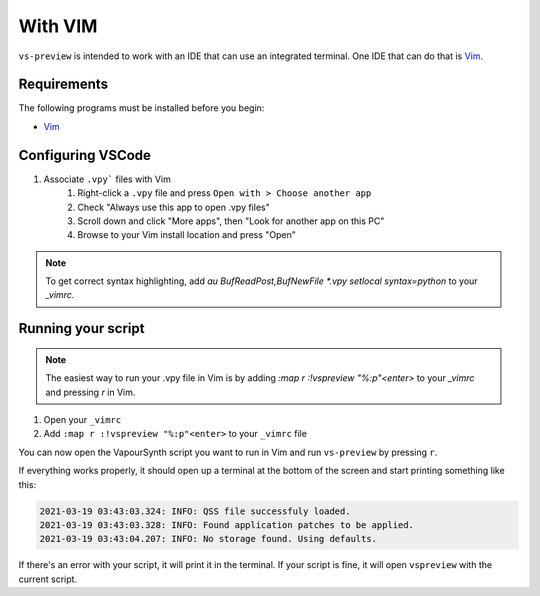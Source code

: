 With VIM
--------

``vs-preview`` is intended to work with an IDE that can use an integrated terminal.
One IDE that can do that is `Vim <https://www.vim.org/>`_.

Requirements
^^^^^^^^^^^^

The following programs must be installed before you begin:

* `Vim <https://www.vim.org/download.php>`_

Configuring VSCode
^^^^^^^^^^^^^^^^^^

1. Associate ``.vpy``` files with Vim
    1. Right-click a ``.vpy`` file and press ``Open with > Choose another app``
    2. Check "Always use this app to open .vpy files"
    3. Scroll down and click "More apps", then "Look for another app on this PC"
    4. Browse to your Vim install location and press "Open"

.. note::

   To get correct syntax highlighting, add `au BufReadPost,BufNewFile *.vpy setlocal syntax=python` to your `_vimrc`.

Running your script
^^^^^^^^^^^^^^^^^^^

.. note::

    The easiest way to run your .vpy file in Vim is by adding `:map r :!vspreview "%:p"<enter>` to your `_vimrc` and pressing `r` in Vim.

1. Open your ``_vimrc``
2. Add ``:map r :!vspreview "%:p"<enter>`` to your ``_vimrc`` file

You can now open the VapourSynth script you want to run in Vim
and run ``vs-preview`` by pressing ``r``.

If everything works properly,
it should open up a terminal at the bottom of the screen
and start printing something like this:

.. code-block:: bash

    2021-03-19 03:43:03.324: INFO: QSS file successfuly loaded.
    2021-03-19 03:43:03.328: INFO: Found application patches to be applied.
    2021-03-19 03:43:04.207: INFO: No storage found. Using defaults.

If there's an error with your script,
it will print it in the terminal.
If your script is fine,
it will open ``vspreview`` with the current script.
